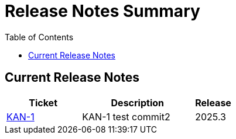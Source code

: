 = Release Notes Summary
:toc: left
:toclevels: 3
:icons: font

== Current Release Notes

[cols="2,3,1", options="header"]
|===
|Ticket |Description |Release

|https://sharan99r.atlassian.net/browse/KAN-1[KAN-1] |KAN-1 test commit2 |2025.3
|===
